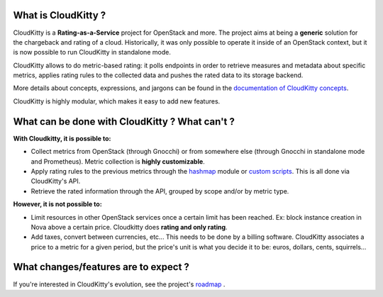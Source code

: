 What is CloudKitty ?
====================

CloudKitty is a **Rating-as-a-Service** project for OpenStack and more.
The project aims at being a **generic** solution for the chargeback and rating
of a cloud. Historically, it was only possible to operate it inside of an
OpenStack context, but it is now possible to run CloudKitty in standalone mode.

CloudKitty allows to do metric-based rating: it polls endpoints in order to
retrieve measures and metadata about specific metrics, applies rating rules to
the collected data and pushes the rated data to its storage backend.

More details about concepts, expressions, and jargons can be found in the
`documentation of CloudKitty concepts`_.

CloudKitty is highly modular, which makes it easy to add new features.

.. only:: html

   .. note::

      **We're looking for contributors!** If you want to contribute, please have
      a look at the `developer documentation`_ .

.. _developer documentation: developer/index.html
.. _documentation of CloudKitty concepts: concepts/index.html

What can be done with CloudKitty ? What can't ?
===============================================

**With Cloudkitty, it is possible to:**

- Collect metrics from OpenStack (through Gnocchi) or from
  somewhere else (through Gnocchi in standalone mode and Prometheus). Metric
  collection is **highly customizable**.

- Apply rating rules to the previous metrics through the `hashmap`_ module or
  `custom scripts`_. This is all done via CloudKitty's API.

- Retrieve the rated information through the API, grouped by scope and/or by
  metric type.

**However, it is not possible to:**

- Limit resources in other OpenStack services once a certain limit has been
  reached. Ex: block instance creation in Nova above a certain price.
  Cloudkitty does **rating and only rating**.

- Add taxes, convert between currencies, etc... This needs to be done by a
  billing software. CloudKitty associates a price to a metric for a given
  period, but the price's unit is what you decide it to be: euros, dollars,
  cents, squirrels...

.. _custom scripts: user/rating/pyscripts.html

.. _roadmap: developer/roadmap.html

What changes/features are to expect ?
=====================================

If you're interested in CloudKitty's evolution, see the project's `roadmap`_ .

.. _hashmap: user/rating/hashmap.html
